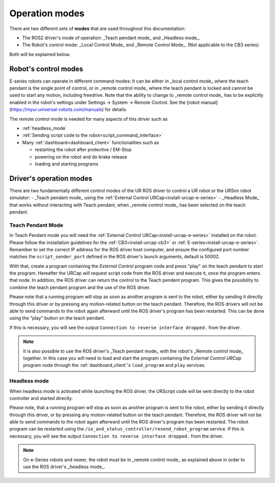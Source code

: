 .. _operation_modes:

Operation modes
==================

There are two different sets of **modes** that are used throughout this documentation:

- The ROS2 driver's mode of operation: _Teach pendant mode_ and _Headless mode_.
- The Robot's control mode: _Local Control Mode_ and _Remote Control Mode_. (Not applicable to the CB3 series)

Both will be explained below.

Robot's control modes
---------------------
E-series robots can operate in different command modes: It can be either in _local control mode_ where the teach pendant is the single point of control, or in _remote control mode_ where the teach pendant is locked and cannot be used to start any motion, including freedrive. Note that the ability to change to _remote control mode_ has to be explicitly enabled in the robot's settings under Settings -> System -> Remote Control. See the [robot manual](https://myur.universal-robots.com/manuals) for details.

The remote control mode is needed for many aspects of this driver such as

- :ref:`headless_mode`
- :ref:`Sending script code to the robot<script_command_interface>`
- Many :ref:`dashboard<dashboard_client>` functionalities such as

  - restarting the robot after protective / EM-Stop
  - powering on the robot and do brake release
  - loading and starting programs


Driver's operation modes
------------------------

There are two fundamentally different control modes of the UR ROS driver to control a UR robot or the URSim robot simulator:
- _Teach pendant mode_ using the :ref:`External Control URCap<install-urcap-e-series>`
- _Headless Mode_ that works without interacting with Teach pendant, when _remote control mode_ has been selected on the teach pendant. 

.. _teach_pendant_mode:

Teach Pendant Mode
^^^^^^^^^^^^^^^^^^^^^

In Teach Pendant mode you will need the :ref:`External Control URCap<install-urcap-e-series>`
installed on the robot. Please follow the installation guidelines for the :ref:`CB3<install-urcap-cb3>` or :ref:`E-series<install-urcap-e-series>`. Remember to set the correct IP address for the ROS driver host computer, and ensure the configured port number matches the ``script_sender_port`` defined in the ROS driver's launch arguments, default is 50002.

With that, create a program containing the *External Control* program node and press "play" on the teach pendant to start the program.
Hereafter the URCap will request script code from the ROS driver and execute it, once the program enters that node. In addition, the ROS driver can return the control to the Teach pendent program. This gives the possibility to combine the teach pendant program and the use of the ROS driver.

Please note that a running program will stop as soon as another program is sent to the robot, either by sending it directly through this driver or by pressing any motion-related button on the teach pendant. Therefore, the ROS drivers will not be able to send commands to the robot again afterward until the ROS driver's program has been restarted. This can be done using the "play" button on the teach pendant.

If this is necessary, you will see the output ``Connection to reverse interface dropped.`` from the driver.

.. note::
   It is also possible to use the ROS driver's _Teach pendant mode_ with the robot's _Remote control
   mode_ together. In this case you will need to load and start the program containing the *External
   Control URCap* program node through the :ref:`dashboard_client`'s ``load_program`` and ``play``
   services.

.. _headless_mode:

Headless mode
^^^^^^^^^^^^^

When headless mode is activated while launching the ROS driver, the URScript code will be sent directly to the robot controller and started directly.

Please note, that a running program will stop as soon as another program is sent to the robot, either by sending it directly through this driver, or by pressing any motion-related button on the teach pendant. Therefore, the ROS driver will not be able to send commands to the robot again afterward until the ROS driver's program has been restarted.
The robot program can be restarted using the ``/io_and_status_controller/resend_robot_program`` service.
If this is necessary, you will see the output ``Connection to reverse interface dropped.`` from the driver.

.. note::
   On e-Series robots and newer, the robot must be in _remote control mode_ as explained above in order to use the 
   ROS driver's _headless mode_.

